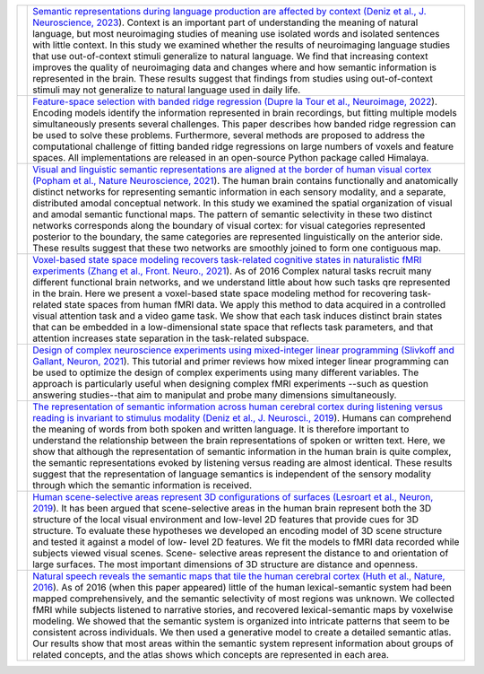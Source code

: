 .. title: Papers
.. slug: papers
.. date: 2023-03-24 23:52:52 UTC-07:00
.. tags: neuroscience, research, publications
.. category: neuroscience
.. link: 
.. description: 
.. type: text

.. list-table:: 
  :header-rows: 0

  * - .. image:: /images/papers/Deniz.F.2023.png
    - `Semantic representations during language production are affected by
      context 
      (Deniz et al., J. Neuroscience, 2023
      <https://www.biorxiv.org/content/10.1101/2021.12.15.472839.full.pdf>`_).
      Context is an important part of understanding the meaning of natural 
      language, but most neuroimaging studies of meaning use isolated words 
      and isolated sentences with little context. In this study we examined 
      whether the results of neuroimaging language studies that use 
      out-of-context stimuli generalize to natural language. We find that 
      increasing context improves the quality of neuroimaging data and
      changes where and how semantic information is represented in the brain. 
      These results suggest that findings from studies using out-of-context 
      stimuli may not generalize to natural language used in daily life.

  * - .. image:: /images/papers/DuprelaTour.T.2022.png
    - `Feature-space selection with banded ridge regression 
      (Dupre la Tour et al., Neuroimage, 2022
      <https://www.sciencedirect.com/science/article/pii/S1053811922008497>`_).
      Encoding models identify the information represented in brain 
      recordings, but fitting multiple models simultaneously presents 
      several challenges. This paper describes how banded ridge regression 
      can be used to solve these problems. Furthermore, several methods are 
      proposed to address the computational challenge of fitting banded 
      ridge regressions on large numbers of voxels and feature spaces. All 
      implementations are released in an open-source Python package called 
      Himalaya. 

  * - .. image:: /images/papers/Popham.S.2021.png
    - `Visual and linguistic semantic representations are aligned at the
      border of human visual cortex
      (Popham et al., Nature Neuroscience, 2021
      <https://drive.google.com/file/d/1_CcPfViYAUQFD2HxdneEzSrmBwjd-QkJ/view>`_).
      The human brain contains functionally and anatomically distinct networks
      for representing semantic information in each sensory modality, and a
      separate, distributed amodal conceptual network. In this study we
      examined the spatial organization of visual and amodal semantic
      functional maps. The pattern of semantic selectivity in these two
      distinct networks corresponds along the boundary of visual cortex:
      for visual categories represented posterior to the boundary, the
      same categories are represented linguistically on the anterior side.
      These results suggest that these two networks are smoothly joined
      to form one contiguous map.

  * - .. image:: /images/papers/Zhang.T.2021.jpg
    - `Voxel-based state space modeling recovers task-related
      cognitive states in naturalistic fMRI experiments
      (Zhang et al., Front. Neuro., 2021
      <https://www.frontiersin.org/articles/10.3389/fnins.2020.565976/full>`_).
      As of 2016 
      Complex natural tasks recruit many different functional brain networks,
      and we understand little about how such tasks qre represented in the brain.
      Here we present a voxel-based state space modeling method for recovering
      task-related state spaces from human fMRI data. We apply this method to
      data acquired in a controlled visual attention task and a video game task.
      We show that each task induces distinct brain states that can be embedded
      in a low-dimensional state space that reflects task parameters, and that
      attention increases state separation in the task-related subspace.

  * - .. image:: /images/papers/Slivkoff.S.2021.png
    - `Design of complex neuroscience experiments
      using mixed-integer linear programming
      (Slivkoff and Gallant, Neuron, 2021
      <https://www.cell.com/neuron/pdf/S0896-6273(21)00119-7.pdf>`_).
      This tutorial and primer reviews how mixed integer linear
      programming can be used to optimize the design of complex
      experiments using many different variables. The approach is
      particularly useful when designing complex fMRI experiments
      --such as question answering studies--that aim to manipulat
      and probe many dimensions simultaneously.

  * - .. image:: /images/papers/Deniz.F.2019.png
    - `The representation of semantic information across human cerebral cortex
      during listening versus reading is invariant to stimulus modality
      (Deniz et al., J. Neurosci., 2019
      <https://www.jneurosci.org/content/39/39/7722>`_).
      Humans can comprehend the meaning of words from both spoken and written
      language. It is therefore important to understand the relationship between
      the brain representations of spoken or written text. Here, we show that
      although the representation of semantic information in the human brain is
      quite complex, the semantic representations evoked by listening versus
      reading are almost identical. These results suggest that the representation
      of language semantics is independent of the sensory modality through which
      the semantic information is received.

  * - .. image:: /images/papers/Lescroart.M.2019.jpg
    - `Human scene-selective areas represent 3D configurations of surfaces
      (Lesroart et al., Neuron, 2019
      <https://www.ncbi.nlm.nih.gov/pmc/articles/PMC4852309/>`_).
      It has been argued that scene-selective areas in the
      human brain represent both the 3D structure of the
      local visual environment and low-level 2D features 
      that provide cues for 3D structure. To evaluate these
      hypotheses we developed an encoding model of 3D scene
      structure and tested it against a model of low-
      level 2D features. We fit the models to fMRI data
      recorded while subjects viewed visual scenes. Scene-
      selective areas represent the distance to and orientation
      of large surfaces. The most important dimensions of 3D 
      structure are distance and openness.

  * - .. image:: /images/papers/Huth.A.2016.png
    - `Natural speech reveals the semantic maps that tile the
      human cerebral cortex
      (Huth et al., Nature, 2016
      <https://www.ncbi.nlm.nih.gov/pmc/articles/PMC4852309/>`_).
      As of 2016 (when this paper appeared) little of the human 
      lexical-semantic system had been mapped comprehensively, and the
      semantic selectivity of most regions was unknown. We collected 
      fMRI while subjects listened to narrative stories, and
      recovered lexical-semantic maps by voxelwise modeling. We
      showed that the semantic system is organized into intricate patterns
      that seem to be consistent across individuals. We then used a generative
      model to create a detailed semantic atlas. Our results show that most
      areas within the semantic system represent information about groups
      of related concepts, and the atlas shows which concepts are represented
      in each area.